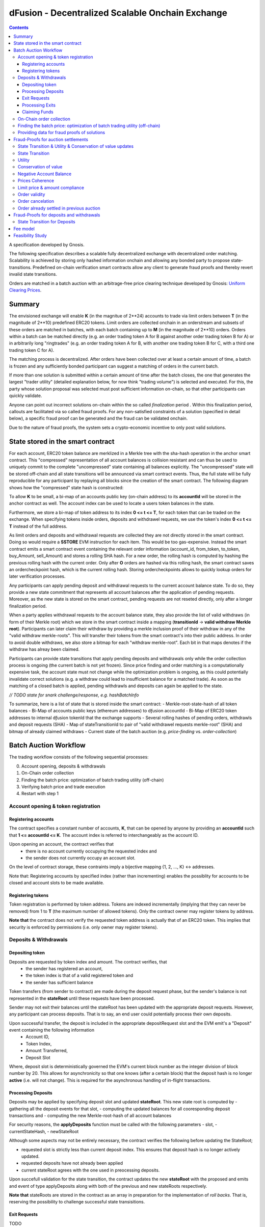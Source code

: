 =================================================
dFusion - Decentralized Scalable Onchain Exchange
=================================================

.. contents::

A specification developed by Gnosis.

The following specification describes a scalable fully decentralized exchange with decentralized order matching. 
Scalability is achieved by storing only hashed information onchain and allowing any bonded party to propose state-transitions.
Predefined on-chain verification smart contracts allow any client to generate fraud proofs and thereby revert invalid state transitions.

Orders are matched in a batch auction with an arbitrage-free price clearing technique developed by Gnosis: `Uniform Clearing Prices <https://github.com/gnosis/dex-research/blob/master/BatchAuctionOptimization/batchauctions.pdf>`_.

Summary
=======

The envisioned exchange will enable **K** (in the magnitue of 2**24) accounts to trade via limit orders between **T** (in the magnitude of 2**10) predefined ERC20 tokens.
Limit orders are collected onchain in an orderstream and subsets of these orders are matched in batches, with each batch containing up to **M** (in the magnitude of 2**10) orders. 
Orders within a batch can be matched directly (e.g. an order trading token A for B against another order trading token B for A) or in arbitrarily long "ringtrades" (e.g. an order trading token A for B, with another one trading token B for C, with a third one trading token C for A).

The matching process is decentralized.
After orders have been collected over at least a certain amount of time, a batch is frozen and any sufficiently bonded participant can suggest a matching of orders in the current batch.

If more than one solution is submitted within a certain amount of time after the batch closes, the one that generates the largest "trader utility" (detailed explanation below, for now think "trading volume") is selected and executed.
For this, the party whose solution proposal was selected must post sufficient information on-chain, so that other participants can quickly validate.

Anyone can point out incorrect solutions on-chain within the so called *finalization* period .
Within this finalization period, callouts are facilitated via so called fraud proofs.
For any non-satisfied constraints of a solution (specified in detail below), a specific fraud proof can be generated and the fraud can be validated onchain.

Due to the nature of fraud proofs, the system sets a crypto-economic incentive to only post valid solutions.

State stored in the smart contract
==================================

For each account, ERC20 token balance are merklized in a Merkle tree with the sha-hash operation in the anchor smart contract.
This "compressed" representation of all account balances is collision resistant and can thus be used to uniquely commit to the complete "uncompressed" state containing all balances explicitly. 
The "uncompressed" state will be stored off-chain and all state transitions will be announced via smart contract events. 
Thus, the full state will be fully reproducible for any participant by replaying all blocks since the creation of the smart contract. 
The following diagram shows how the "compressed" state hash is constructed:

.. image:: balance-state-hash.png


To allow **K** to be small, a bi-map of an accounts public key (on-chain address) to its **accountId** will be stored in the anchor contract as well. 
The account index can be used to locate a users token balances in the state.

Furthermore, we store a bi-map of token address to its index **0 <= t <= T**, for each token that can be traded on the exchange.
When specifying tokens inside orders, deposits and withdrawel requests, we use the token's index **0 <= t <= T** instead of the full address.

As limit orders and deposits and withdrawal requests are collected they are not directly stored in the smart contract.
Doing so would require a **SSTORE** EVM instruction for each item.
This would be too gas-expensive. Instead the smart contract emits a smart contract event containing the relevant order information (account_id, from_token, to_token, buy_Amount, sell_Amount) and stores a rolling SHA hash.
For a new order, the rolling hash is computed by hashing the previous rolling hash with the current order.
Only after **O** orders are hashed via this rolling hash, the smart contract saves an ordercheckpoint hash, which is the current rolling hash.
Storing ordercheckpoints allows to quickly lookup orders for later verification processes.

Any participants can apply pending deposit and withdrawal requests to the current account balance state.
To do so, they provide a new state commitment that represents all account balances after the application of pending requests.
Moreover, as the new state is stored on the smart contract, pending requests are not reseted directly, only after a longer finalization period.

When a party applies withdrawal requests to the account balance state, they also provide the list of valid withdraws (in form of their Merkle root) which we store in the smart contract inside a mapping (**transitionId** -> **valid withdraw Merkle root**).
Participants can later claim their withdraw by providing a merkle inclusion proof of their withdraw in any of the "valid withdraw merkle-roots".
This will transfer their tokens from the smart contract's into their public address.
In order to avoid double withdraws, we also store a bitmap for each "withdraw merkle-root".
Each bit in that maps denotes if the withdraw has alreay been claimed.

Participants can provide state transitions that apply pending deposits and withdrawals only while the order collection process is ongoing (the current batch is not yet frozen).
Since price finding and order matching is a computationally expensive task, the account state must not change while the optimization problem is ongoing, as this could potentially invalidate correct solutions (e.g. a withdraw could lead to insufficient balance for a matched trade).
As soon as the matching of a closed batch is applied, pending withdrawls and deposits can again be applied to the state.

*// TODO state for snark challenge/response, e.g. hashBatchInfo*

To summarize, here is a list of state that is stored inside the smart contract:
- Merkle-root-state-hash of all token balances 
- Bi-Map of accounts public keys (ethereum addresses) to dƒusion accountId
- Bi-Map of ERC20 token addresses to internal dƒusion tokenId that the exchange supports
- Several rolling hashes of pending orders, withdrawls and deposit requests (SHA)
- Map of stateTransitionId to pair of "valid withdrawel requests merkle-root" (SHA) and bitmap of already claimed withdraws
- Current state of the batch auction (e.g. *price-finding* vs. *order-collection*)


Batch Auction Workflow
======================

The trading workflow consists of the following sequential processes:

0. Account opening, deposits & withdrawals
1. On-Chain order collection
2. Finding the batch price: optimization of batch trading utility (off-chain)
3. Verifying batch price and trade execution 
4. Restart with step 1


Account opening & token registration
------------------------------------

Registering accounts
~~~~~~~~~~~~~~~~~~~~
The contract specifies a constant number of accounts, **K**, that can be opened by anyone by providing an **accountId** such that **1 <= accountId <= K**. 
The account index is referred to interchangeably as the account ID.

Upon opening an account, the contract verifies that
    - there is no account currently occupying the requested index and
    - the sender does not currently occupy an account slot.

On the level of contract storage, these contraints imply a bijective mapping {1, 2, ..., K} <-> addresses.

Note that: Registering accounts by specified index (rather than incrementing) enables the possiblity for accounts to be closed and account slots to be made available.


Registering tokens
~~~~~~~~~~~~~~~~~~

Token registration is performed by token address.
Tokens are indexed incrementally (implying that they can never be removed) from 1 to **T** (the maximum number of allowed tokens).
Only the contract owner may register tokens by address.

**Note that** the contract does not verify the requested token address is actually that of an ERC20 token. This implies that security is enforced by permissions (i.e. only owner may register tokens).

Deposits & Withdrawals
----------------------

Depositing token
~~~~~~~~~~~~~~~~

Deposits are requested by token index and amount. The contract verifies, that
    - the sender has registered an account,
    - the token index is that of a valid registered token and
    - the sender has sufficient balance

Token transfers (from sender to contract) are made during the deposit request phase, but the sender's balance is not represented in the **stateRoot** until these requests have been processed.

Sender may not exit their balances until the stateRoot has been updated with the appropriate deposit requests. However, any participant can process deposits. That is to say, an end user could potentially process their own deposits.

Upon successful transfer, the deposit is included in the appropriate depositRequest slot and the EVM emit's a "Deposit" event containing the following information
    - Account ID,
    - Token Index,
    - Amount Transferred,
    - Deposit Slot

Where, deposit slot is deterministically governed the EVM's current block number as the integer division of block number by 20. This allows for asynchronicity so that one knows (after a certain block) that the deposit hash is no longer **active** (i.e. will not change).
This is required for the asynchronous handling of in-flight transactions.

Processing Deposits
~~~~~~~~~~~~~~~~~~~

Deposits may be applied by specifying deposit slot and updated **stateRoot**. This new state root is computed by
- gathering all the deposit events for that slot,
- computing the updated balances for all cooresponding deposit transactions and
- computing the new Merkle-root-hash of all account balances

For security reasons, the **applyDeposits** function must be called with the following parameters
- slot,
- currentStateHash,
- newStateRoot

Although some aspects may not be entirely necessary, the contract verifies the following before updating the StateRoot;

- requested slot is strictly less than current deposit index. This ensures that deposit hash is no longer actively updated.
- requested deposits have not already been applied
- current stateRoot agrees with the one used in preocessing deposits.

Upon succefull validation for the state transition, the contract updates the new **stateRoot** with the proposed and emits and event of type applyDeposits along with both of the previous and new stateRoots respectively.

**Note that** stateRoots are stored in the contract as an array in preparation for the implementation of *roll backs*. That is, reserving the possibility to challenge successful state transisitions.

Exit Requests
~~~~~~~~~~~~~
TODO

Processing Exits
~~~~~~~~~~~~~~~~
TODO

Claiming Funds
~~~~~~~~~~~~~~

TODO


On-Chain order collection
-------------------------

All orders are encoded as limit sell orders: **(accountId, fromTokenIndex, toTokenIndex, buyAmount, sellAmount, validUntilAuctionId, flagIsBuy, flagIsCancelation, signature)**.
The order should be read in the following way: the user occupying the specified *accountId* would like to sell the token *fromTokenIndex* for *toTokenIndex* for at most the ratio *buyAmount* / *sellAmount*.
Additionally, the user would like to buy at most *buyAmount* tokens if the *flag_isBuy* is true, otherwise, he would like to sell at most *sellAmount* tokens.
Any placed order is placed into an order stream, a queue data type.
Any order in the orderstream is valid until the auction with the id *validUntilAuctionId* is reached or the order is popped out of the queue data, due to a new insert.
Additionally, an order can be resubmitted with the positive *flagIsCancelation* and then the order is also considered to be canceled. 
It does not matter, whether the cancelation order is before or after the actual order, in any case, the order is canceled.
If we would not have this logic, then anyone could just replay canceled orders.

The order stream is made up of last 2**24 placed orders or order cancelations.
The order stream is finite, as any solutions need to index orders with a certain amount of bits (24).
Orders in the order stream are batched into smaller batches of size 2**7, and for each of these batches, the rolling order hash is stored on-chain.
Each solution will just be able to consider the orders from the order stream stored in the last 2**(24-7) rolling order batches.

The *batchId* and *signature* allow a third party to submit an order on behalf of others (saving gas when batching multiple orders together).

The anchor smart contract on ethereum will offer the following function:

.. code:: js

    function appendOrders(bytes [] orders) { 
        // some preliminary checks limiting the number of orders..

        // update of orderHashSha
        for(i=0; i<orders.length; i++){
            if("check signature and batchID of order") {
                // hash order without signature
                byte32 oldHashSha = orderHashSha[orderBatchCount]
                orderHashSha[orderBatchCount] = Kecca256(oldHashSha, orders[i]) 
                emit OrderSubmitted(orders[i], orderHashSha[orderBatchCount])
                if(orderBatchCount % 2**7){
                    orderBatchCount++;
                }
            }
        }
    }


This function will update the rolling hash of pending orders, chaining all orders with a valid signature. 
This function is callable by any party. 
However, it is possible that “decentralized operators” accept orders from users, bundle them and then submit them all together in one function call. 

Notice, that the orders are only sent over as transaction payload, but will not be “stored” in the EVM (to save gas).
All relevant information is emitted as events.
This will allow any participant to reproduce all orders of the current batch by replaying the ethereum blocks since batch creation and filtering them for these events.

Also notice, the system allows orders, which might not be covered by any balance of the order sender. 
These orders will be sorted out later in the settlement of an auction. 
During the auction settlement, only a subset of the orderstream is actually considered and can be settled.

Any order once touched in a solution will also never be considered as a valid order, as we can not differeniate between intentially replayed orders and maliciously replayed ordres.


Finding the batch price: optimization of batch trading utility (off-chain)
--------------------------------------------------------------------------

After a certain time-frame, anyone can trigger a "batch-freeze" and the a snap-shot of the latest orderstream is made.
A new batch could immediately start collecting new orders while the previous one is being processed.
To process a batch, participants compute the uniform clearing price maximizing the trading utility between all trading pairs. 
The traders utility of an order is defined as the difference between the uniform clearning price and the limit price, multipied by the volume of the order with respect to some reference token. 
The exact procedure is described `here <https://github.com/gnosis/dex-research/blob/master/BatchAuctionOptimization/batchauctions.pdf>`_. 
Calculating the uniform clearing prices is an np-hard optimization problem and most likely the global optimum will not be found in the pre-defined short time frame of 3-10 minutes.
While we are unlikely to find a global optimum, the procedure is still fair, as everyone can submit their best solution.
However, many heuristic approaches might exist to find reasonable solutions in a short timeframe.

Since posting the complete solution (all prices and traded volumes) would be too gas expensive to put on-chain for each candidate solution, participants only submit the 'traders utility' they claim there solution is able to achieve and a bond.
The anchor contract will collect the best submissions for **C** minutes and will select the solution with the maximal 'traders utility' as the proposed solution. 
This proposed solution will become a - for the present being - a valid solution, if the solution submitter will load all details of his solution onchain within another **C/2** minutes.
If he does not do it, he will slashed and in the next **C/2** minutes anyone can submit another full solution and the best fully submitted solution will be accepted by the anchor contract.

This means the uniform clearing price of the auction is calculated in a permission-less decentralized way.  
Each time a solution is submitted to the anchor contract, the submitter also needs to bond themselves so that they can be penalized if their solutions later turns out incorrect.
The participant providing the winning solution will later also have to provide the updated account balances that result from applying their order matching.
In return for their efforts, solution providers will be rewarded with a fraction of transaction fees that are collected for each order.




Providing data for fraud proofs of solutions
--------------------------------------------------------------------------

The submitter of a solution needs to post the full solution into the ethereum chain as calldata payload. 
The payload will contain: (new balance state, prices, touched orders, trading volume per order, intermediate state hashes).
The solution is a new stateHash with the updated account balances, a price vector **P**:


=================  =================  =====  ================= 
 Index_0           Index_1            ...    Index_S
=================  =================  =====  =================
sizeVector(=S)     P_1, token_index   ...    P_S, token_index
=================  =================  =====  =================

of all prices relative to a reference token **Token_1** with token_index = 0.
The maximal size of the array is the total amount of tokens registed in the anchor contract.
Though it is expected that only a small fraction of tokens is actually touched and has a positive trading volume.
All tokens with a positive trading volume are required to be listed in the vector and have a well defined price.

Since prices are arbitrage-free, we can calculate the **price Token_i: Token_k** =  **(Token_i:Token_1):(Token_1:Token_k)**.
Each price is a 32-bit number and each token_index is a 10-bit number.

The touched orders is a vector of the following format:

=================  =================  =====  ================= 
 Index_0           Index_1            ...      Index_K
=================  =================  =====  =================
sizeVector(=K)     orderIndex_1       ...    orderIndex_K
=================  =================  =====  =================

The orderIndex is always referring to the orderIndex in the orderstream.
Since during the batch closing a snap-shot of the latest order batch is taken, we can refer to any order in the stream relative to that snap-shot.
The orderIndex 2**24 will reference to the last order in the batch.
And the orderIndex 0 will refere to the order submitted 2**24 order before the last one.
Each orderIndex is a 24 bit number.

The size of orders in the batch is bound by the amount of orders that we can verify on-chain within one fraud-proof.
Currently, the limit should be 1024 orders.
Solutons with any K< 2**10 can be valid solutions and maximizing the traders utility.

Along with the orders, the solution submitter also has to post a vector **V** of **buyVolumes** and **sellVolumes** for each order:

=========  =======  ===  =======
 V         order_1  ...  order_K  
=========  =======  ===  =======
buyVolume  o_1      ...  o_K
=========  =======  ===  =======
sellVolume  s_1      ...  s_K
=========  =======  ===  =======

Each Volume is a 32 bit float number.


Theoretically, it would be sufficient to provide only the **sellVolumes** and then caculate the **buyVolumes** from the prices. 
However, then rounding errors could happen, which will also effect the constraints of the optimization problem in unforseen ways and finding a solution generally becomes harder.
Hence, we provide both volumes.

Furthermore, for the feasibility of the fraud proofs, intermediate state-hashes need to be provided.
Intermediate state-hashes are a mixture of temporary variables for the order processing ( such as current trader utility and total buyVolume - sellVolume per token) and the intemediate state root hashes.

.. image:: intermediate-state-hash.png

The number of intermediate hashes depends on the amount of orders in a solution. 
The exact number will be optimized at a later state, but roughly the number will be around _amount_of_orders_ / 5 .

The new state is optimistically assumed correct and only fraud proofs can invalidate them. 
All data is provided as data payload to the anchor contract which will hash them together into **hashBatchInfo** (which is also stored as transition metadata).
With this hash the solution is unambiguously "committed" on-chain with a minimum amount of gas.
If someone challenges the solution later, the smart contract can verify that a proof is for this particular solution by requiring that the private inputs to the proof hash to the values stored metadata.

The full uncompressed solution is also emitted as a smart contract event so that everyone can check whether the provided solution is actually a valid one. 

Fraud-Proofs for auction settlements
====================================

There are a variety of fraud-proofs:

State Transition & Utility & Conservation of value updates 
---------------------------------------------------------
- Reprovide the solution as payload
- For each order processed, verify the order from orderstream by reconstructing the stored order rolling hash of the referenced batch
- Verify hashed volume calldata matches committed volume hash of solution
- For each volume:
- Find the account + buy and sell token balance of the order belonging to this volume
- verify merkle path of buy token balance to current state root
- add buy volume to buy token balance
- recompute intermediate-state-root with updated buy token leaf
- update the trader's utility and token volumes according to the trade
- recompute intermediate-state-root with updated token volume leaf and trader's utility
- do the same for sell token balance (but subtract sell volume)
- Check that resulting hash is equal to newAccountRootHash of the solution.

State Transition
----------------
- verify via a merkle proof that the last intermediate-state-root does not hold the the claimed new-balance-state-root

Utility
-------
- verify via a merkle proof that hte last intermediate-state-root does not hold the claimed utility

Conservation of value
---------------------
- verify via a merkle proof of the last intermediate-state-hash has a non-valid conservation of value
(meaning that the | buyVolumes - Sellvolumes | > /eplsion )

Negative Account Balance
------------------------
- Provide merkle proof to account balance including it's value as calldata
- verify merkle proof results in newAccountRootHash of the solution
- check value < 0

Prices Coherence
----------------
- Provide volumes, prices and orders as well as index of order that is bad as calldata
- Verify order/volume/price calldata hash matches solution's order/volume/price hash
- Check at index if buyVolume/sellVolume ≠ price(buyToken)/price(sellToken)

Limit price & amount compliance
-------------------------------
- Provide volumes, prices and orders as well as index of order that is bad as calldata
- Verify order/volume/price hash matches committed order/volume/price hash
- Check at index if buyVolume/sellVolume >= order.buyAmount/order.sellAmount
- Check at index if buyVolume >= order.buyAmount && sellVolume <= order.sellAmount

Order validity
--------------
- provide unique reference to invalid order in solution
- reconstruct the order by on-chain reconstructing its rolling order hash
- show that order validity is no longer valid in current batch

Order cancelation
-----------------
- provide unique reference to canceled order in solution
- provide unique reference to cancelation: provide index and stored rolling order hash for cancelation
- verify that cancelation happend after order placement
- verify that cancelation is valid by reconstructing rolling order hash

Order already settled in previous auction
-----------------------------------------
- provide unique reference to solution with settled order and its order index
- resubmit as payload the whole referenced solution and validate the order was touched with positive trading volume
- validate the order was part of current solution
Note: this means that a settled order can never be used in the system again with the exact order data. If we want to allow it, we should use nonces.

Fraud-Proofs for deposits and withdrawals
=========================================

Deposits and withdraws need to be processed and incorporated into the 'balance-state-hash' as well. 

In order to deposit funds into the exchange, one would send funds into the following function of the anchor contract:

.. code:: js

    Function deposit (address token, uint amount) {
        // verify that not too much deposits have already been done,

        // sending of funds
        require( Token(token).transferFrom(...))
        
        uint accountId = ... //lookup accountId from msg.sender

        // Storing deposit information
        depositHash[blocknr/20] = sha256(depositHash[blocknr/20], accountId, amount, token) 
    }


TThat means that all the depositing information are stored in a bytes32 **depositHash**. Each 20 ethereum blocks, we store all the occurring **depositsHash** in a unique hash.

The deposits can be incorporated by any significantly bonded party by calling the following function:

.. code:: js

    Function applyDeposits(uint blockNr, bytes32 newState)

This function would update the **state** by incorporating the deposits received from **blockNr** to **blockNr+19**.

Everyone can check whether the **stateRH** has been updated correctly. If it has not been updated correctly, then they can revert the deposits by providing a fraud proof.


State Transition for Deposits 
--------------------------------------------
- Reprovide data of deposits as payload and verify that it hashes to deposithash
- For each deposit:
- Provide current balance leave value and verify it by a merkle proof to the current balance-state-hash
- add deposit to balance
- recompute current balance-state-hash with updated leaf
- Check that resulting hash is equal to newAccountRootHash of the proposed deposit state transtion.

        

Something quite similar will be done with exit requests. If a user wants to exit, they first need to do an exit request by calling the following function in the anchor contract:

.. code:: js

    Function requestWithdrawal (address token, uint amount){
        // verify that not too much exists request have already been done,

        uint accountId = ... //lookup accountId from msg.sender
        
        // Storing deposit information
        exitRequestHash[blocknr/20] = sha256(exitRequestHash[blocknr/20], accountId, amount, token) 
    }


Then any significantly bonded party can incorporate these bundled exit requests into the current balance-state-hash by calling the following function:

.. code:: js

    Function applyWithdraws(uint blockNr, bytes32 newState, bytes32 withdrawalRH)


Here, all withdrawal requests are processed, which were registered between the blocks blockNr and blockNr+19. **withdrawalRH** is the merkle root of all valid finalized withdrawals for the given block period.

Again, if the incorporatedWithdrawals results were incorrectly provided, this can be challenged. In case it is challenged, the solution submitter needs to provide the snark proof:

The fraud proof is similar to the deposit fraud proof.

Fee model
=========

TBD


Feasibility Study
=================

Theoretic gas evaluation:
https://docs.google.com/spreadsheets/d/1Abpo2IN0MRbonihmZskuqIbML9rLgvgE1v5rbNdiiFg/edit?usp=sharing

Coded fraud proof validation:
https://github.com/gnosis/dex-contracts/tree/on_chain_verifier

Some gas estimates:
https://github.com/gnosis/dex-contracts/issues/87